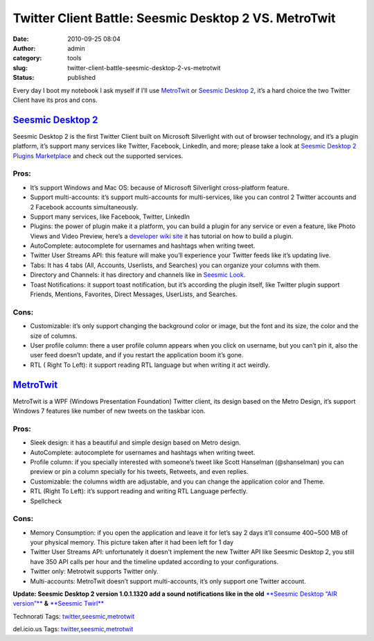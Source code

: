 Twitter Client Battle: Seesmic Desktop 2 VS. MetroTwit
######################################################
:date: 2010-09-25 08:04
:author: admin
:category: tools
:slug: twitter-client-battle-seesmic-desktop-2-vs-metrotwit
:status: published

Every day I boot my notebook I ask myself if I’ll use
`MetroTwit <http://www.metrotwit.com/>`__ or `Seesmic Desktop
2 <http://seesmic.com/seesmic_desktop/sd2/>`__, it’s a hard choice the
two Twitter Client have its pros and cons.

`Seesmic Desktop 2 <http://seesmic.com/seesmic_desktop/sd2/>`__\ |seesmicicon128|
---------------------------------------------------------------------------------

Seesmic Desktop 2 is the first Twitter Client built on Microsoft
Silverlight with out of browser technology, and it’s a plugin platform,
it’s support many services like Twitter, Facebook, LinkedIn, and more;
please take a look at `Seesmic Desktop 2 Plugins
Marketplace <http://marketplace.seesmic.com/>`__ and check out the
supported services.

Pros:
~~~~~

-  It’s support Windows and Mac OS: because of Microsoft Silverlight
   cross-platform feature.
-  Support multi-accounts: it’s support multi-accounts for
   multi-services, like you can control 2 Twitter accounts and 2
   Facebook accounts simultaneously. |accounts|
-  Support many services, like Facebook, Twitter, LinkedIn
-  Plugins: the power of plugin make it a platform, you can build a
   plugin for any service or even a feature, like Photo Views and Video
   Preview, here’s a `developer wiki
   site <http://devwiki.seesmic.com/>`__ it has tutorial on how to build
   a plugin. |plugins|
-  AutoComplete: autocomplete for usernames and hashtags when writing
   tweet. |autocomplete user|\ |autocomplete hashtag|
-  Twitter User Streams API: this feature will make you’ll experience
   your Twitter feeds like it’s updating live. |user streams|
-  Tabs: It has 4 tabs (All, Accounts, Userlists, and Searches) you can
   organize your columns with them.\ |tabs|
-  Directory and Channels: it has directory and channels like in
   `Seesmic
   Look <http://seesmic.com/seesmic_desktop/look/>`__.\ |directroy and
   Channels|
-  Toast Notifications: it support toast notification, but it’s
   according the plugin itself, like Twitter plugin support Friends,
   Mentions, Favorites, Direct Messages, UserLists, and
   Searches.\ |notification|

Cons:
~~~~~

-  Customizable: it’s only support changing the background color or
   image, but the font and its size, the color and the size of columns.
   |change background image|\ |colors|
-  User profile column: there a user profile column appears when you
   click on username, but you can’t pin it, also the user feed doesn’t
   update, and if you restart the application boom it’s gone. |profile
   column|
-  RTL ( Right To Left): it support reading RTL language but when
   writing it act weirdly.

`MetroTwit <http://www.metrotwit.com/>`__\ |metrotwit|
------------------------------------------------------

MetroTwit is a WPF (Windows Presentation Foundation) Twitter client, its
design based on the Metro Design, it’s support Windows 7 features like
number of new tweets on the taskbar icon.\ |win7 icon|

Pros:
~~~~~

-  Sleek design: it has a beautiful and simple design based on Metro
   design.
-  AutoComplete: autocomplete for usernames and hashtags when writing
   tweet. |autocomplete hashtag2|\ |autocomplete hash|
-  Profile column: if you specially interested with someone’s tweet like
   Scott Hanselman (@shanselman) you can preview or pin a column
   specially for his tweets, Retweets, and even replies. |on fly
   column|\ |@hanselman column|
-  Customizable: the columns width are adjustable, and you can change
   the application color and Theme. |themes and colors|
-  RTL (Right To Left): it’s support reading and writing RTL Language
   perfectly. |RTL|
-  Spellcheck\ |spellcheck|

Cons:
~~~~~

-  Memory Consumption: if you open the application and leave it for
   let’s say 2 days it’ll consume 400~500 MB of your physical memory.
   This picture taken after it had been left for 1 day\ |memory|
-  Twitter User Streams API: unfortunately it doesn't implement the new
   Twitter API like Seesmic Desktop 2, you still have 350 API calls per
   hour and the timeline updated according to your
   configurations.\ |twitter API|
-  Twitter only: Metrotwit supports Twitter only.
-  Multi-accounts: MetroTwit doesn’t support multi-accounts, it’s only
   support one Twitter account. 

**Update: Seesmic Desktop 2 version 1.0.1.1320 add a sound notifications
like in the old** `**Seesmic Desktop “AIR
version”** <http://seesmic.com/seesmic_desktop/air/>`__ **&** `**Seesmic
Twirl** <http://www.twhirl.org/>`__

.. raw:: html

   <div
   id="scid:0767317B-992E-4b12-91E0-4F059A8CECA8:4f22ba0c-d739-4968-a602-b5dd361eca16"
   class="wlWriterEditableSmartContent"
   style="margin: 0px; display: inline; float: none; padding: 0px;">

Technorati Tags:
`twitter <http://technorati.com/tags/twitter>`__,\ `seesmic <http://technorati.com/tags/seesmic>`__,\ `metrotwit <http://technorati.com/tags/metrotwit>`__

.. raw:: html

   </div>

 

.. raw:: html

   <div
   id="scid:0767317B-992E-4b12-91E0-4F059A8CECA8:6a4dabcb-bcd1-4fdc-a11e-eb85d70113b0"
   class="wlWriterEditableSmartContent"
   style="margin: 0px; display: inline; float: none; padding: 0px;">

del.icio.us Tags:
`twitter <http://del.icio.us/popular/twitter>`__,\ `seesmic <http://del.icio.us/popular/seesmic>`__,\ `metrotwit <http://del.icio.us/popular/metrotwit>`__

.. raw:: html

   </div>

.. |seesmicicon128| image:: http://www.emadmokhtar.com/wp-content/uploads/2011/11/seesmicicon128_thumb.png
   :width: 64px
   :height: 64px
   :target: http://www.emadmokhtar.com/wp-content/uploads/2011/11/seesmicicon128_2.png
.. |accounts| image:: http://www.emadmokhtar.com/wp-content/uploads/2011/11/accounts_thumb.jpg
   :width: 244px
   :height: 187px
   :target: http://www.emadmokhtar.com/wp-content/uploads/2011/11/accounts.jpg
.. |plugins| image:: http://www.emadmokhtar.com/wp-content/uploads/2011/11/plugins_thumb.jpg
   :width: 244px
   :height: 186px
   :target: http://www.emadmokhtar.com/wp-content/uploads/2011/11/plugins.jpg
.. |autocomplete user| image:: http://www.emadmokhtar.com/wp-content/uploads/2011/11/autocomplete-user_thumb.jpg
   :width: 172px
   :height: 126px
   :target: http://www.emadmokhtar.com/wp-content/uploads/2011/11/autocomplete-user.jpg
.. |autocomplete hashtag| image:: http://www.emadmokhtar.com/wp-content/uploads/2011/11/autocomplete-hashtag_thumb.jpg
   :width: 172px
   :height: 130px
   :target: http://www.emadmokhtar.com/wp-content/uploads/2011/11/autocomplete-hashtag.jpg
.. |user streams| image:: http://www.emadmokhtar.com/wp-content/uploads/2011/11/user-streams_thumb.jpg
   :width: 244px
   :height: 45px
   :target: http://www.emadmokhtar.com/wp-content/uploads/2011/11/user-streams.jpg
.. |tabs| image:: http://www.emadmokhtar.com/wp-content/uploads/2011/11/tabs_thumb.jpg
   :width: 18px
   :height: 244px
   :target: http://www.emadmokhtar.com/wp-content/uploads/2011/11/tabs.jpg
.. |directroy and Channels| image:: http://www.emadmokhtar.com/wp-content/uploads/2011/11/directroy-and-Channels_thumb.jpg
   :width: 220px
   :height: 244px
   :target: http://www.emadmokhtar.com/wp-content/uploads/2011/11/directroy-and-Channels.jpg
.. |notification| image:: http://www.emadmokhtar.com/wp-content/uploads/2011/11/notification_thumb.jpg
   :width: 182px
   :height: 126px
   :target: http://www.emadmokhtar.com/wp-content/uploads/2011/11/notification.jpg
.. |change background image| image:: http://www.emadmokhtar.com/wp-content/uploads/2011/11/change-background-image_thumb.jpg
   :width: 135px
   :height: 244px
   :target: http://www.emadmokhtar.com/wp-content/uploads/2011/11/change-background-image.jpg
.. |colors| image:: http://www.emadmokhtar.com/wp-content/uploads/2011/11/colors_thumb.jpg
   :width: 133px
   :height: 244px
   :target: http://www.emadmokhtar.com/wp-content/uploads/2011/11/colors.jpg
.. |profile column| image:: http://www.emadmokhtar.com/wp-content/uploads/2011/11/profile-column_thumb.jpg
   :width: 109px
   :height: 244px
   :target: http://www.emadmokhtar.com/wp-content/uploads/2011/11/profile-column.jpg
.. |metrotwit| image:: http://www.emadmokhtar.com/wp-content/uploads/2011/11/metrotwit_thumb.png
   :width: 64px
   :height: 64px
   :target: http://www.emadmokhtar.com/wp-content/uploads/2011/11/metrotwit_2.png
.. |win7 icon| image:: http://www.emadmokhtar.com/wp-content/uploads/2011/11/win7-icon_thumb.jpg
   :width: 63px
   :height: 44px
   :target: http://www.emadmokhtar.com/wp-content/uploads/2011/11/win7-icon_2.jpg
.. |autocomplete hashtag2| image:: http://www.emadmokhtar.com/wp-content/uploads/2011/11/autocomplete-hashtag2_thumb.jpg
   :width: 235px
   :height: 244px
   :target: http://www.emadmokhtar.com/wp-content/uploads/2011/11/autocomplete-hashtag2_2.jpg
.. |autocomplete hash| image:: http://www.emadmokhtar.com/wp-content/uploads/2011/11/autocomplete-hash_thumb.jpg
   :width: 244px
   :height: 92px
   :target: http://www.emadmokhtar.com/wp-content/uploads/2011/11/autocomplete-hash_2.jpg
.. |on fly column| image:: http://www.emadmokhtar.com/wp-content/uploads/2011/11/on-fly-column_thumb.jpg
   :width: 182px
   :height: 244px
   :target: http://www.emadmokhtar.com/wp-content/uploads/2011/11/on-fly-column_2.jpg
.. |@hanselman column| image:: http://www.emadmokhtar.com/wp-content/uploads/2011/11/@hanselman-column_thumb.jpg
   :width: 186px
   :height: 244px
   :target: http://www.emadmokhtar.com/wp-content/uploads/2011/11/@hanselman-column.jpg
.. |themes and colors| image:: http://www.emadmokhtar.com/wp-content/uploads/2011/11/themes-and-colors_thumb.jpg
   :width: 226px
   :height: 230px
   :target: http://www.emadmokhtar.com/wp-content/uploads/2011/11/themes-and-colors.jpg
.. |RTL| image:: http://www.emadmokhtar.com/wp-content/uploads/2011/11/RTL_thumb.jpg
   :width: 183px
   :height: 87px
   :target: http://www.emadmokhtar.com/wp-content/uploads/2011/11/RTL_2.jpg
.. |spellcheck| image:: http://www.emadmokhtar.com/wp-content/uploads/2011/11/spellcheck_thumb.jpg
   :width: 137px
   :height: 244px
   :target: http://www.emadmokhtar.com/wp-content/uploads/2011/11/spellcheck_2.jpg
.. |memory| image:: http://www.emadmokhtar.com/wp-content/uploads/2011/11/memory_thumb.jpg
   :width: 244px
   :height: 59px
   :target: http://www.emadmokhtar.com/wp-content/uploads/2011/11/memory.jpg
.. |twitter API| image:: http://www.emadmokhtar.com/wp-content/uploads/2011/11/twitter-API_thumb.jpg
   :width: 244px
   :height: 49px
   :target: http://www.emadmokhtar.com/wp-content/uploads/2011/11/twitter-API.jpg
